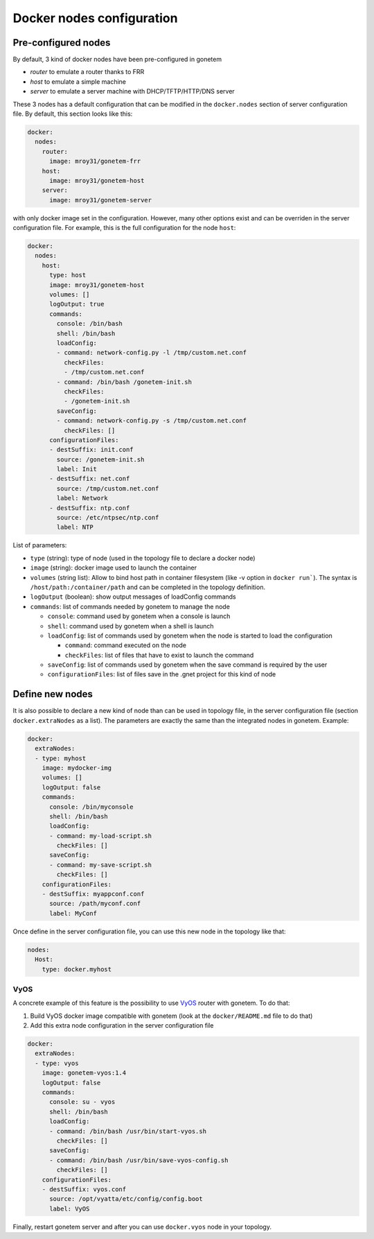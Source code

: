 .. _nodes:

Docker nodes configuration
==========================


Pre-configured nodes
---------------------

By default, 3 kind of docker nodes have been pre-configured in gonetem

- `router` to emulate a router thanks to FRR
- `host` to emulate a simple machine
- `server` to emulate a server machine with DHCP/TFTP/HTTP/DNS server

These 3 nodes has a default configuration that can be modified in the ``docker.nodes``
section of server configuration file. By default, this section looks like this:

.. code-block:: yaml

    docker:
      nodes:
        router:
          image: mroy31/gonetem-frr
        host:
          image: mroy31/gonetem-host
        server:
          image: mroy31/gonetem-server


with only docker image set in the configuration. However, many other options 
exist and can be overriden in the server configuration file. For example, this is
the full configuration for the node ``host``:

.. code-block:: yaml

    docker:
      nodes:
        host:
          type: host
          image: mroy31/gonetem-host
          volumes: []
          logOutput: true
          commands:
            console: /bin/bash
            shell: /bin/bash
            loadConfig:
            - command: network-config.py -l /tmp/custom.net.conf
              checkFiles:
              - /tmp/custom.net.conf
            - command: /bin/bash /gonetem-init.sh
              checkFiles:
              - /gonetem-init.sh
            saveConfig:
            - command: network-config.py -s /tmp/custom.net.conf
              checkFiles: []
          configurationFiles:
          - destSuffix: init.conf
            source: /gonetem-init.sh
            label: Init
          - destSuffix: net.conf
            source: /tmp/custom.net.conf
            label: Network
          - destSuffix: ntp.conf
            source: /etc/ntpsec/ntp.conf
            label: NTP

List of parameters:

- ``type`` (string): type of node (used in the topology file to declare a docker node)
- ``image`` (string): docker image used to launch the container
- ``volumes`` (string list): Allow to bind host path in container filesystem (like -v option in ``docker run```). The syntax is ``/host/path:/container/path`` and can be completed in the topology definition.
- ``logOutput`` (boolean): show output messages of loadConfig commands
- ``commands``: list of commands needed by gonetem to manage the node

  - ``console``: command used by gonetem when a console is launch
  - ``shell``: command used by gonetem when a shell is launch
  - ``loadConfig``: list of commands used by gonetem when the node is started to load the configuration

    - ``command``: command executed on the node
    - ``checkFiles``: list of files that have to exist to launch the command

  - ``saveConfig``: list of commands used by gonetem when the save command is required by the user
  - ``configurationFiles``: list of files save in the .gnet project for this kind of node


Define new nodes
----------------

It is also possible to declare a new kind of node than can be used in topology file, in the server
configuration file (section ``docker.extraNodes`` as a list). The parameters are exactly the same than 
the integrated nodes in gonetem. Example:

.. code-block:: yaml

    docker:
      extraNodes:
      - type: myhost
        image: mydocker-img
        volumes: []
        logOutput: false
        commands:
          console: /bin/myconsole
          shell: /bin/bash
          loadConfig:
          - command: my-load-script.sh
            checkFiles: []
          saveConfig:
          - command: my-save-script.sh
            checkFiles: []
        configurationFiles:
        - destSuffix: myappconf.conf
          source: /path/myconf.conf
          label: MyConf

Once define in the server configuration file, you can use this new node in the topology like that:

.. code-block:: yaml

    nodes:
      Host:
        type: docker.myhost


VyOS
````

A concrete example of this feature is the possibility to use `VyOS <https://vyos.io/>`_ router with gonetem.
To do that:

1. Build VyOS docker image compatible with gonetem (look at the ``docker/README.md`` file to do that)
2. Add this extra node configuration in the server configuration file 

.. code-block:: yaml

    docker:
      extraNodes:
      - type: vyos
        image: gonetem-vyos:1.4
        logOutput: false
        commands:
          console: su - vyos
          shell: /bin/bash
          loadConfig:
          - command: /bin/bash /usr/bin/start-vyos.sh
            checkFiles: []
          saveConfig:
          - command: /bin/bash /usr/bin/save-vyos-config.sh
            checkFiles: []
        configurationFiles:
        - destSuffix: vyos.conf
          source: /opt/vyatta/etc/config/config.boot
          label: VyOS

Finally, restart gonetem server and after you can use ``docker.vyos`` node in your topology.

